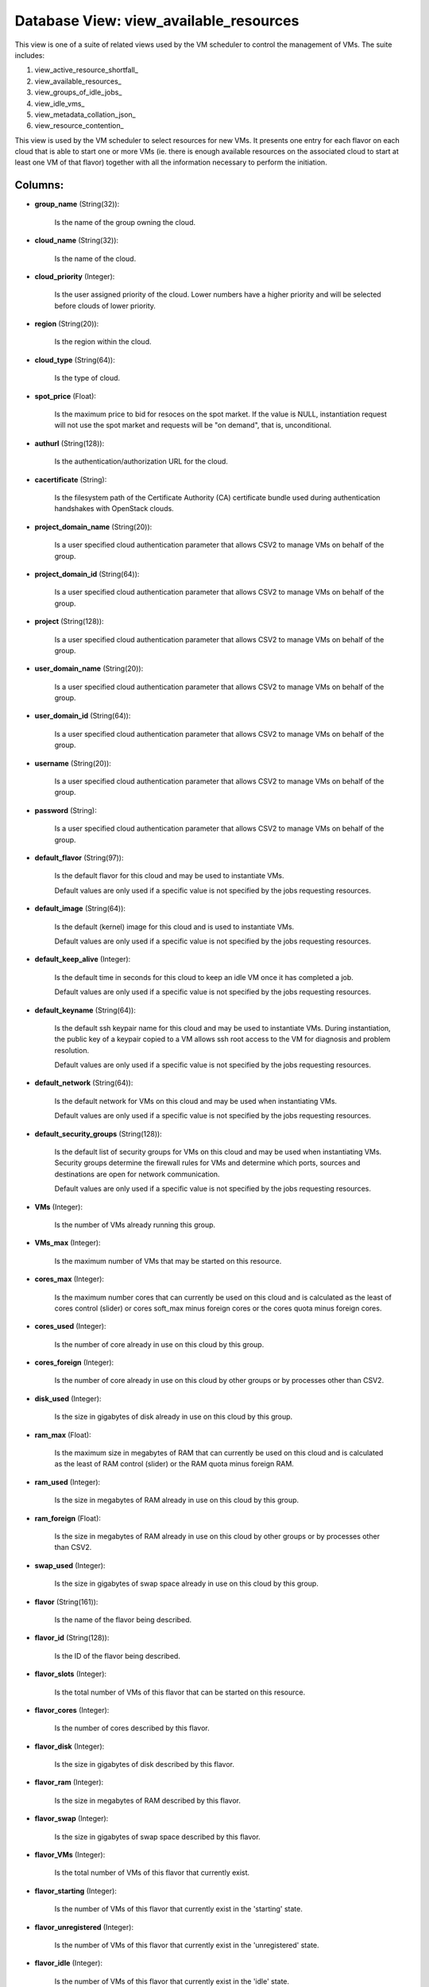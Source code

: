 .. File generated by /opt/cloudscheduler/utilities/schema_doc - DO NOT EDIT
..
.. To modify the contents of this file:
..   1. edit the template file ".../cloudscheduler/docs/schema_doc/views/view_available_resources.yaml"
..   2. run the utility ".../cloudscheduler/utilities/schema_doc"
..

Database View: view_available_resources
=======================================

.. _view_active_resource_shortfall https://cloudscheduler.readthedocs.io/en/latest/_architecture/_data_services/_database/_views/view_active_resource_shortfall.html

.. _view_available_resources https://cloudscheduler.readthedocs.io/en/latest/_architecture/_data_services/_database/_views/view_available_resources.html

.. _view_groups_of_idle_jobs https://cloudscheduler.readthedocs.io/en/latest/_architecture/_data_services/_database/_views/view_groups_of_idle_jobs.html

.. _view_idle_vms https://cloudscheduler.readthedocs.io/en/latest/_architecture/_data_services/_database/_views/view_idle_vms.html

.. _view_metadata_collation_json https://cloudscheduler.readthedocs.io/en/latest/_architecture/_data_services/_database/_views/view_metadata_collation_json.html

.. _view_resource_contention https://cloudscheduler.readthedocs.io/en/latest/_architecture/_data_services/_database/_views/view_resource_contention.html


This view is one of a suite of related views used by
the VM scheduler to control the management of VMs. The suite includes:

#. view_active_resource_shortfall_

#. view_available_resources_

#. view_groups_of_idle_jobs_

#. view_idle_vms_

#. view_metadata_collation_json_

#. view_resource_contention_

This view is used by the VM scheduler to select resources for
new VMs. It presents one entry for each flavor on each cloud
that is able to start one or more VMs (ie. there is
enough available resources on the associated cloud to start at least one
VM of that flavor) together with all the information necessary to perform
the initiation.


Columns:
^^^^^^^^

* **group_name** (String(32)):

      Is the name of the group owning the cloud.

* **cloud_name** (String(32)):

      Is the name of the cloud.

* **cloud_priority** (Integer):

      Is the user assigned priority of the cloud. Lower numbers have a
      higher priority and will be selected before clouds of lower priority.

* **region** (String(20)):

      Is the region within the cloud.

* **cloud_type** (String(64)):

      Is the type of cloud.

* **spot_price** (Float):

      Is the maximum price to bid for resoces on the spot market.
      If the value is NULL, instantiation request will not use the spot
      market and requests will be "on demand", that is, unconditional.

* **authurl** (String(128)):

      Is the authentication/authorization URL for the cloud.

* **cacertificate** (String):

      Is the filesystem path of the Certificate Authority (CA) certificate bundle used
      during authentication handshakes with OpenStack clouds.

* **project_domain_name** (String(20)):

      Is a user specified cloud authentication parameter that allows CSV2 to manage
      VMs on behalf of the group.

* **project_domain_id** (String(64)):

      Is a user specified cloud authentication parameter that allows CSV2 to manage
      VMs on behalf of the group.

* **project** (String(128)):

      Is a user specified cloud authentication parameter that allows CSV2 to manage
      VMs on behalf of the group.

* **user_domain_name** (String(20)):

      Is a user specified cloud authentication parameter that allows CSV2 to manage
      VMs on behalf of the group.

* **user_domain_id** (String(64)):

      Is a user specified cloud authentication parameter that allows CSV2 to manage
      VMs on behalf of the group.

* **username** (String(20)):

      Is a user specified cloud authentication parameter that allows CSV2 to manage
      VMs on behalf of the group.

* **password** (String):

      Is a user specified cloud authentication parameter that allows CSV2 to manage
      VMs on behalf of the group.

* **default_flavor** (String(97)):

      Is the default flavor for this cloud and may be used to
      instantiate VMs.

      Default values are only used if a specific value is not specified
      by the jobs requesting resources.

* **default_image** (String(64)):

      Is the default (kernel) image for this cloud and is used to
      instantiate VMs.

      Default values are only used if a specific value is not specified
      by the jobs requesting resources.

* **default_keep_alive** (Integer):

      Is the default time in seconds for this cloud to keep an
      idle VM once it has completed a job.

      Default values are only used if a specific value is not specified
      by the jobs requesting resources.

* **default_keyname** (String(64)):

      Is the default ssh keypair name for this cloud and may be
      used to instantiate VMs. During instantiation, the public key of a keypair
      copied to a VM allows ssh root access to the VM for
      diagnosis and problem resolution.

      Default values are only used if a specific value is not specified
      by the jobs requesting resources.

* **default_network** (String(64)):

      Is the default network for VMs on this cloud and may be
      used when instantiating VMs.

      Default values are only used if a specific value is not specified
      by the jobs requesting resources.

* **default_security_groups** (String(128)):

      Is the default list of security groups for VMs on this cloud
      and may be used when instantiating VMs. Security groups determine the firewall
      rules for VMs and determine which ports, sources and destinations are open
      for network communication.

      Default values are only used if a specific value is not specified
      by the jobs requesting resources.

* **VMs** (Integer):

      Is the number of VMs already running this group.

* **VMs_max** (Integer):

      Is the maximum number of VMs that may be started on this
      resource.

* **cores_max** (Integer):

      Is the maximum number cores that can currently be used on this
      cloud and is calculated as the least of cores control (slider) or
      cores soft_max minus foreign cores or the cores quota minus foreign cores.

* **cores_used** (Integer):

      Is the number of core already in use on this cloud by
      this group.

* **cores_foreign** (Integer):

      Is the number of core already in use on this cloud by
      other groups or by processes other than CSV2.

* **disk_used** (Integer):

      Is the size in gigabytes of disk already in use on this
      cloud by this group.

* **ram_max** (Float):

      Is the maximum size in megabytes of RAM that can currently be
      used on this cloud and is calculated as the least of RAM
      control (slider) or the RAM quota minus foreign RAM.

* **ram_used** (Integer):

      Is the size in megabytes of RAM already in use on this
      cloud by this group.

* **ram_foreign** (Float):

      Is the size in megabytes of RAM already in use on this
      cloud by other groups or by processes other than CSV2.

* **swap_used** (Integer):

      Is the size in gigabytes of swap space already in use on
      this cloud by this group.

* **flavor** (String(161)):

      Is the name of the flavor being described.

* **flavor_id** (String(128)):

      Is the ID of the flavor being described.

* **flavor_slots** (Integer):

      Is the total number of VMs of this flavor that can be
      started on this resource.

* **flavor_cores** (Integer):

      Is the number of cores described by this flavor.

* **flavor_disk** (Integer):

      Is the size in gigabytes of disk described by this flavor.

* **flavor_ram** (Integer):

      Is the size in megabytes of RAM described by this flavor.

* **flavor_swap** (Integer):

      Is the size in gigabytes of swap space described by this flavor.

* **flavor_VMs** (Integer):

      Is the total number of VMs of this flavor that currently exist.

* **flavor_starting** (Integer):

      Is the number of VMs of this flavor that currently exist in
      the 'starting' state.

* **flavor_unregistered** (Integer):

      Is the number of VMs of this flavor that currently exist in
      the 'unregistered' state.

* **flavor_idle** (Integer):

      Is the number of VMs of this flavor that currently exist in
      the 'idle' state.

* **flavor_running** (Integer):

      Is the number of VMs of this flavor that currently exist in
      the 'running' state.

* **flavor_retiring** (Integer):

      Is the number of VMs of this flavor that currently exist in
      the 'retiring' state.

* **flavor_error** (Integer):

      Is the number of VMs of this flavor that currently exist in
      the 'error' state.

* **flavor_manual** (Integer):

      Is the number of VMs of this flavor that currently exist in
      the 'manual' state.

* **updater** (String):

      If VMs are being retired or terminated, this field will provide a
      string indicating which process initiated or last updated the shutdown event.

* **worker_cert** (String):

      If Grid Security Infrastructure (GSI) authentication is enabled on the group's job
      scheduler, VMs started for this group will require a grid certificate (**worker_cert**)
      and key (**worker_key**) in order to communicate with the job scheduler. The
      value provided by this field is a base64, gzipped representation of the
      GSI authentication token and is passed to contextualization metadata templates in jinja2
      variables.

* **worker_key** (String):

      If Grid Security Infrastructure (GSI) authentication is enabled on the group's job
      scheduler, VMs started for this group will require a grid certificate (**worker_cert**)
      and key (**worker_key**) in order to communicate with the job scheduler. The
      value provided by this field is a base64, gzipped representation of the
      GSI authentication token and is passed to contextualization metadata templates in jinja2
      variables.

